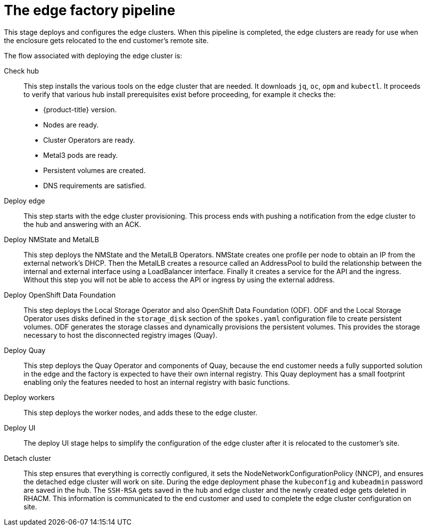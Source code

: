 // Module included in the following assemblies:
//
// * scalability_and_performance/ztp-factory-install-clusters.adoc
:_content-type: CONCEPT
[id="edge-factory-pipeline_{context}"]
= The edge factory pipeline

This stage deploys and configures the edge clusters. When this pipeline is completed, the edge clusters are ready for use when the enclosure gets relocated to the end customer's remote site.

The flow associated with deploying the edge cluster is:

Check hub::

This step installs the various tools on the edge cluster that are needed. It downloads `jq`, `oc`, `opm` and `kubectl`. It proceeds to verify that various hub install prerequisites exist before proceeding, for example it checks the:

* {product-title} version.
* Nodes are ready.
* Cluster Operators are ready.
* Metal3 pods are ready.
* Persistent volumes are created.
* DNS requirements are satisfied.

Deploy edge::

This step starts with the edge cluster provisioning. This process ends with pushing a notification from the edge cluster to the hub and answering with an ACK.

Deploy NMState and MetalLB::

This step deploys the NMState and the MetalLB Operators. NMState creates one profile per node to obtain an IP from the external network's DHCP. Then the MetalLB creates a resource called an AddressPool to build the relationship between the internal and external interface using a LoadBalancer interface. Finally it creates a service for the API and the ingress. Without this step you will not be able to access the API or ingress by using the external address.

Deploy OpenShift Data Foundation::

This step deploys the Local Storage Operator and also OpenShift Data Foundation (ODF). ODF and the Local Storage Operator uses disks defined in the `storage_disk` section of the `spokes.yaml` configuration file to create persistent volumes. ODF generates the storage classes and dynamically provisions the persistent volumes. This provides the storage necessary to host the disconnected registry images (Quay).

Deploy Quay::

This step deploys the Quay Operator and components of Quay, because the end customer needs a fully supported solution in the edge and the factory is expected to have their own internal registry. This Quay deployment has a small footprint enabling only the features needed to host an internal registry with basic functions.

Deploy workers::

This step deploys the worker nodes, and adds these to the edge cluster.

Deploy UI::

The deploy UI stage helps to simplify the configuration of the edge cluster after it is relocated to the customer's site.

Detach cluster::

This step ensures that everything is correctly configured, it sets the NodeNetworkConfigurationPolicy (NNCP), and ensures the detached edge cluster will work on site. During the edge deployment phase the `kubeconfig` and `kubeadmin` password are saved in the hub. The `SSH-RSA` gets saved in the hub and edge cluster and the newly created edge gets deleted in RHACM. This information is communicated to the end customer and used to complete the edge cluster configuration on site.
